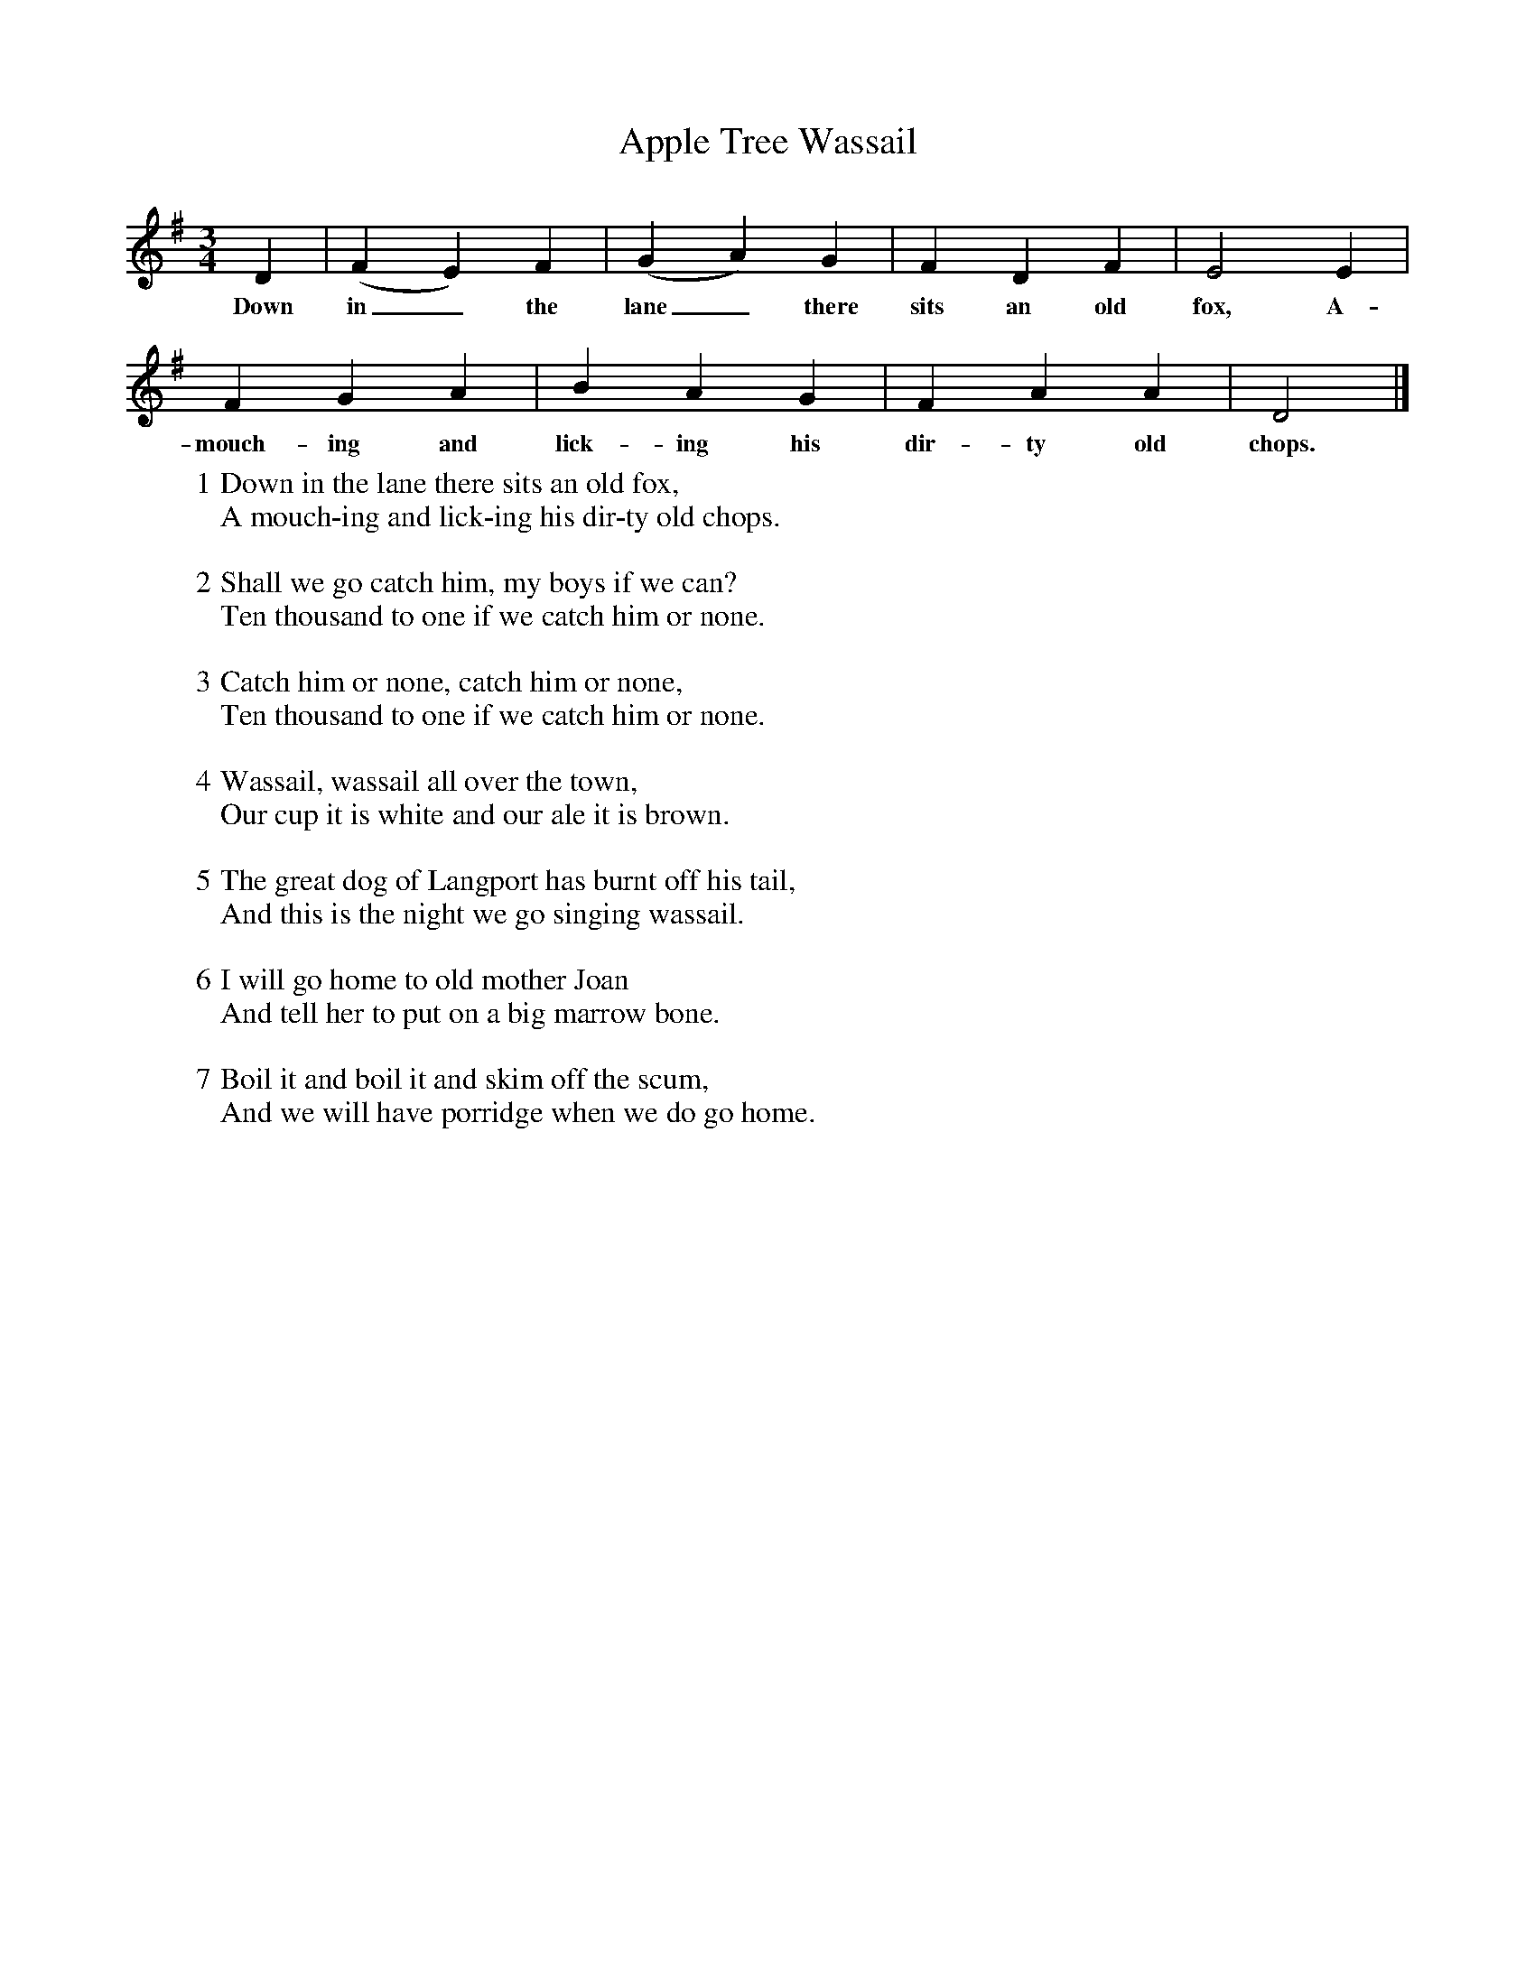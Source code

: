 X:1
T:Apple Tree Wassail
M:3/4
L:1/4
B:Roy Palmer, Everyman's Book of English Country Songs, p. 217
N:Sung by C. Ash (b. 1845), Crowcombe, Somerset; collected Cecil Sharp, 15.9.1908 (Karpeles, no. 373 M, pp. 529-30).
K:G
D|(F E) F|(G A) G|F D F|E2 E|
w:Down in_ the lane_ there sits an old fox, A-
F G A|B A G| F A A |D2|]
w:mouch-ing and lick-ing his dir-ty old chops.
W:1 Down in the lane there sits an old fox,
W:A mouch-ing and lick-ing his dir-ty old chops.
W:
W:2 Shall we go catch him, my boys if we can?
W:Ten thousand to one if we catch him or none.
W:
W:3 Catch him or none, catch him or none,
W:Ten thousand to one if we catch him or none.
W:
W:4 Wassail, wassail all over the town,
W:Our cup it is white and our ale it is brown.
W:
W:5 The great dog of Langport has burnt off his tail,
W:And this is the night we go singing wassail.
W:
W:6 I will go home to old mother Joan
W:And tell her to put on a big marrow bone.
W:
W:7 Boil it and boil it and skim off the scum,
W:And we will have porridge when we do go home.

